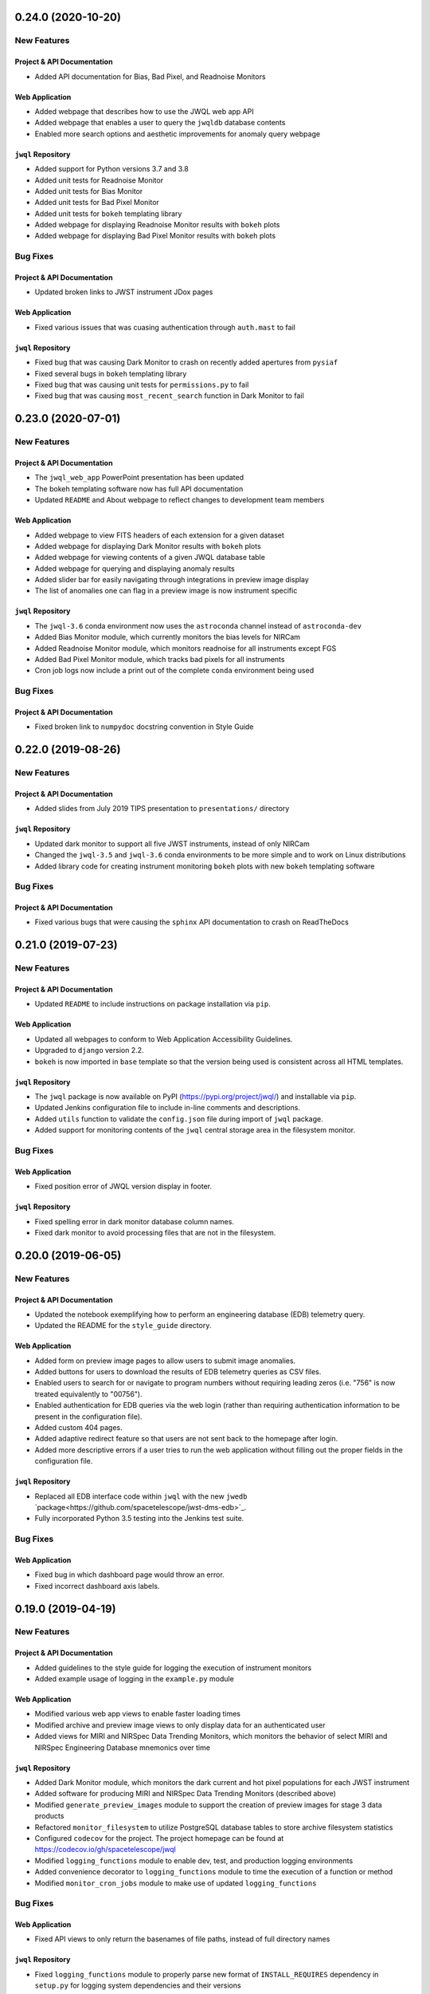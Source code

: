 0.24.0 (2020-10-20)
===================

New Features
------------

Project & API Documentation
~~~~~~~~~~~~~~~~~~~~~~~~~~~

- Added API documentation for Bias, Bad Pixel, and Readnoise Monitors

Web Application
~~~~~~~~~~~~~~~

- Added webpage that describes how to use the JWQL web app API
- Added webpage that enables a user to query the ``jwqldb`` database contents
- Enabled more search options and aesthetic improvements for anomaly query webpage

``jwql`` Repository
~~~~~~~~~~~~~~~~~~~

- Added support for Python versions 3.7 and 3.8
- Added unit tests for Readnoise Monitor
- Added unit tests for Bias Monitor
- Added unit tests for Bad Pixel Monitor
- Added unit tests for ``bokeh`` templating library
- Added webpage for displaying Readnoise Monitor results with ``bokeh`` plots
- Added webpage for displaying Bad Pixel Monitor results with ``bokeh`` plots


Bug Fixes
---------

Project & API Documentation
~~~~~~~~~~~~~~~~~~~~~~~~~~~

- Updated broken links to JWST instrument JDox pages

Web Application
~~~~~~~~~~~~~~~

- Fixed various issues that was cuasing authentication through ``auth.mast`` to fail

``jwql`` Repository
~~~~~~~~~~~~~~~~~~~

- Fixed bug that was causing Dark Monitor to crash on recently added apertures from ``pysiaf``
- Fixed several bugs in ``bokeh`` templating library
- Fixed bug that was causing unit tests for ``permissions.py`` to fail
- Fixed bug that was causing ``most_recent_search`` function in Dark Monitor to fail


0.23.0 (2020-07-01)
===================

New Features
------------

Project & API Documentation
~~~~~~~~~~~~~~~~~~~~~~~~~~~

- The ``jwql_web_app`` PowerPoint presentation has been updated
- The bokeh templating software now has full API documentation
- Updated ``README`` and About webpage to reflect changes to development team members

Web Application
~~~~~~~~~~~~~~~

- Added webpage to view FITS headers of each extension for a given dataset
- Added webpage for displaying Dark Monitor results with ``bokeh`` plots
- Added webpage for viewing contents of a given JWQL database table
- Added webpage for querying and displaying anomaly results
- Added slider bar for easily navigating through integrations in preview image display
- The list of anomalies one can flag in a preview image is now instrument specific


``jwql`` Repository
~~~~~~~~~~~~~~~~~~~

- The ``jwql-3.6`` conda environment now uses the ``astroconda`` channel instead of ``astroconda-dev``
- Added Bias Monitor module, which currently monitors the bias levels for NIRCam
- Added Readnoise Monitor module, which monitors readnoise for all instruments except FGS
- Added Bad Pixel Monitor module, which tracks bad pixels for all instruments
- Cron job logs now include a print out of the complete ``conda`` environment being used


Bug Fixes
---------

Project & API Documentation
~~~~~~~~~~~~~~~~~~~~~~~~~~~

- Fixed broken link to ``numpydoc`` docstring convention in Style Guide


0.22.0 (2019-08-26)
===================

New Features
------------

Project & API Documentation
~~~~~~~~~~~~~~~~~~~~~~~~~~~

- Added slides from July 2019 TIPS presentation to ``presentations/`` directory


``jwql`` Repository
~~~~~~~~~~~~~~~~~~~

- Updated dark monitor to support all five JWST instruments, instead of only NIRCam
- Changed the ``jwql-3.5`` and ``jwql-3.6`` conda environments to be more simple and to work on Linux distributions
- Added library code for creating instrument monitoring ``bokeh`` plots with new ``bokeh`` templating software


Bug Fixes
---------

Project & API Documentation
~~~~~~~~~~~~~~~~~~~~~~~~~~~

- Fixed various bugs that were causing the ``sphinx`` API documentation to crash on ReadTheDocs


0.21.0 (2019-07-23)
===================

New Features
------------

Project & API Documentation
~~~~~~~~~~~~~~~~~~~~~~~~~~~

- Updated ``README`` to include instructions on package installation via ``pip``.

Web Application
~~~~~~~~~~~~~~~

- Updated all webpages to conform to Web Application Accessibility Guidelines.
- Upgraded to ``django`` version 2.2.
- ``bokeh`` is now imported in ``base`` template so that the version being used is consistent across all HTML templates.

``jwql`` Repository
~~~~~~~~~~~~~~~~~~~

- The ``jwql`` package is now available on PyPI (https://pypi.org/project/jwql/) and installable via ``pip``.
- Updated Jenkins configuration file to include in-line comments and descriptions.
- Added ``utils`` function to validate the ``config.json`` file during import of ``jwql`` package.
- Added support for monitoring contents of the ``jwql`` central storage area in the filesystem monitor.


Bug Fixes
---------

Web Application
~~~~~~~~~~~~~~~

- Fixed position error of JWQL version display in footer.

``jwql`` Repository
~~~~~~~~~~~~~~~~~~~

- Fixed spelling error in dark monitor database column names.
- Fixed dark monitor to avoid processing files that are not in the filesystem.


0.20.0 (2019-06-05)
===================

New Features
------------

Project & API Documentation
~~~~~~~~~~~~~~~~~~~~~~~~~~~

- Updated the notebook exemplifying how to perform an engineering database (EDB) telemetry query.
- Updated the README for the ``style_guide`` directory.

Web Application
~~~~~~~~~~~~~~~

- Added form on preview image pages to allow users to submit image anomalies.
- Added buttons for users to download the results of EDB telemetry queries as CSV files.
- Enabled users to search for or navigate to program numbers without requiring leading zeros (i.e. "756" is now treated equivalently to "00756").
- Enabled authentication for EDB queries via the web login (rather than requiring authentication information to be present in the configuration file).
- Added custom 404 pages.
- Added adaptive redirect feature so that users are not sent back to the homepage after login.
- Added more descriptive errors if a user tries to run the web application without filling out the proper fields in the configuration file.

``jwql`` Repository
~~~~~~~~~~~~~~~~~~~

- Replaced all EDB interface code within ``jwql`` with the new ``jwedb`` `package<https://github.com/spacetelescope/jwst-dms-edb>`_.
- Fully incorporated Python 3.5 testing into the Jenkins test suite.

Bug Fixes
---------

Web Application
~~~~~~~~~~~~~~~

- Fixed bug in which dashboard page would throw an error.
- Fixed incorrect dashboard axis labels.


0.19.0 (2019-04-19)
===================

New Features
------------

Project & API Documentation
~~~~~~~~~~~~~~~~~~~~~~~~~~~

- Added guidelines to the style guide for logging the execution of instrument monitors
- Added example usage of logging in the ``example.py`` module

Web Application
~~~~~~~~~~~~~~~

- Modified various web app views to enable faster loading times
- Modified archive and preview image views to only display data for an authenticated user
- Added views for MIRI and NIRSpec Data Trending Monitors, which monitors the behavior of select MIRI and NIRSpec Engineering Database mnemonics over time

``jwql`` Repository
~~~~~~~~~~~~~~~~~~~

- Added Dark Monitor module, which monitors the dark current and hot pixel populations for each JWST instrument
- Added software for producing MIRI and NIRSpec Data Trending Monitors (described above)
- Modified ``generate_preview_images`` module to support the creation of preview images for stage 3 data products
- Refactored ``monitor_filesystem`` to utilize PostgreSQL database tables to store archive filesystem statistics
- Configured ``codecov`` for the project.  The project homepage can be found at https://codecov.io/gh/spacetelescope/jwql
- Modified ``logging_functions`` module to enable dev, test, and production logging environments
- Added convenience decorator to ``logging_functions`` module to time the execution of a function or method
- Modified ``monitor_cron_jobs`` module to make use of updated ``logging_functions``

Bug Fixes
---------

Web Application
~~~~~~~~~~~~~~~

- Fixed API views to only return the basenames of file paths, instead of full directory names

``jwql`` Repository
~~~~~~~~~~~~~~~~~~~

- Fixed ``logging_functions`` module to properly parse new format of ``INSTALL_REQUIRES`` dependency in ``setup.py`` for logging system dependencies and their versions
- Fixed ``Jenkinsfile`` to not allow for one failed unit test in Jenkins builds


0.18.0 (2019-03-14)
===================

New Features
------------

Project & API Documentation
~~~~~~~~~~~~~~~~~~~~~~~~~~~

- Added instructions in ``README`` that details how to supply the required ``config.json`` configuration file
- Updated installation instructions in ``README`` to be more comprehensive
- Updated API docs for JavaScript functions in web app

Web Application
~~~~~~~~~~~~~~~

- Added a webpage for interacting with the JWST Engineering Database (EDB), including searching for available mneumonics and plotting mneumonic time series data
- Added ``context_processors`` module that provides functions that define context inherent to all views
- Added display of package version in footer
- Moved all JavaScript functions in HTML templates into the ``jwql.js`` module
- Modified links to external webpages to open in new tab

``jwql`` Repository
~~~~~~~~~~~~~~~~~~~

- Added ``__version__`` package attribute
- Updated ``install_requires`` in ``setup.py`` to adhere to best practices
- Added template branch and supporting documentation for how to contribute a new webpage in the ``jwql`` web application
- Added custom error message if required ``config.json`` configuration file is missing
- Updated ``database_interface`` module to dynamically create tables to store instrument monitoring data from user-supplied table definition files
- Added Jupyter notebook that describes how to integrate ``auth.mast`` service in a ``djang``` web application
- Updated ``utils.filename_parser`` function to handle stage 2C and guider filenames
- Updated ``utils.filename_parser`` function to always provide an ``instrument`` key, as needed by several webpages within the web app
- Added separate file suffix type lists in ``constants.py`` module
- Added ``reset_database`` module that resets and rebuilds a database provided by the ``connection_string`` key in the ``config.json`` configuration file
- Added ``pytest`` results file in order to fix Jenkins CI builds

Bug Fixes
---------

Web Application
~~~~~~~~~~~~~~~

- Fixed navbar padding
- Fixed broken instrument logos on homepage

``jwql`` Repository
~~~~~~~~~~~~~~~~~~~

- Fixed ``monitor_mast`` module to actually be command-line executable


0.17.0 (2019-02-05)
===================

New Features
------------

Project & API Documentation
~~~~~~~~~~~~~~~~~~~~~~~~~~~
- Added a wiki page for how to do a software release
- Added a wiki page with a checklist for contributors and reviewers of pull requests
- Added a wiki page about how the web server is configured
- Defined specific variable value/type standards for JWST instruments and program/proposal identifiers in the Style Guide

Web Application
~~~~~~~~~~~~~~~
- Added authentication to all pages using the ``auth.mast`` service provided by the Archive Services Branch
- Implemented AJAX requests to load the ``thumbnails.html`` and ``archive.html`` pages
- Used regular expressions to restrict URLs to specific patterns
- Added a loading widget while thumbnails compile

``jwql`` Repository
~~~~~~~~~~~~~~~~~~~
- Added interface with the JWST DMS engineering database: ``utils.engineering_database``
- Expanded ``utils.filename_parser`` to handle time series and DMS stage 3 file names
- Consolidated important constants in new ``utils.constants`` module

Bug Fixes
---------

Web Application
~~~~~~~~~~~~~~~

- Updated permissions in ``nginx`` settings to fix bug where dashboard page would not display


0.16.0 (2018-12-17)
===================

This is the first release of the new release procedures of ``jwql``.  The development team is now developing in release-driven sprints, so future releases will be less frequent, but with more changes

Changes since the ``0.15.3`` release include:

New Features
------------

``jwql`` ``conda`` Environment
~~~~~~~~~~~~~~~~~~~~~~~~~~~~~~
- Updated ``bokeh`` to version 1.0
- Updated ``django`` to fix security issues
- Added ``pandas`` as a dependency

Project & API Documentation
~~~~~~~~~~~~~~~~~~~~~~~~~~~
- Added a project description in the API docs
- Added web app API docs

Web Application
~~~~~~~~~~~~~~~
- Made changes to the code to get it working on the web development server
- Added several REST API services
- Added API documentation button to the navbar and anded link to API documentation in the ``about`` page
- Added instrument-specific documentation button to the instrument landing pages
- Replaced ``monitor_mast`` donut charts with bar charts
- Removed dashboard and database query buttons from homepage
- Added form to homepage that allows user to view preview images for a given rootname or proposal number
- Changed URL patters to allow for separation between nominal web app and REST API service
- Added ``monitor_cron_jobs`` monitor that builds and renders a table displaying ``cron`` job execution status

``jwql`` Repository
~~~~~~~~~~~~~~~~~~~
- Added badges to the ``README``
- Configured ``pyup`` service for the ``jwql`` repository via ``.pyup.yml`` file
- Added a separate ``requirement.txt`` file to keep track of requirements needed by ReadTheDocs and the ``pyup`` service
- Added various ``jwql`` presentations in separate ``presentations/`` directory

Other Changes
~~~~~~~~~~~~~
- Changed ``logging_functions.py`` to be more conservative on when to write log files to the production area
- Added ``plotting.py`` module (and supporting unit tests), which stores various plotting-related functions


0.15.3 (2018-09-18)
===================

- Added ``.readthedocs.yml``, which configures the ``jwql`` project documentation with ReadtheDocs


0.15.2 (2018-09-11)
===================

- Reorganized the ``jwql`` repository into a structure that better incorporates instrument-specific monitoring scripts


0.15.1 (2018-09-10)
===================

- Added ``.pep8speaks.yml``, which configures the ``pep8speaks`` service for the ``jwql`` repository


0.15.0 (2018-08-29)
===================

- Added ``monitor_template.py``, which serves as a template with examples for instrument-specific monitors that we may write one day


0.14.1 (2018-08-28)
===================

- Moved all of the ``jwql`` web app code into the ``jwql`` package proper


0.14.0 (2018-08-27)
===================

- Added a feature to ``generate_preview_images`` and ``preview_image`` that creates mosaicked preview images for NIRCam when applicable


0.13.1 (2018-08-24)
===================

- Changed the way ``monitor_mast`` and ``monitor_filesystem`` ``bokeh`` plots are saved and displayed in the web application, from using ``html`` to using embedded ``boken`` components
- Added some logging to ``monitor_filesystem`` and ``monitor_mast``


0.13.0 (2018-08-23)
===================

- Added ``database_interface.py`` and supporting documentation; this module enables the creation and maintenance of database tables in the ``jwqldb`` ``postgresql`` database
- Added the ``anomalies`` table in ``database_interface.py``


0.12.2 (2018-08-22)
===================

- Fixed some minor formatting issues with the ``sphinx`` docs for ``monitor_filesystem`` and ``monitor_mast``


0.12.1 (2018-08-20)
===================

- Added ``ipython`` to the ``jwql`` environment


0.12.0 (2018-08-16)
===================

- Added a prototype of the ``django`` web application via the ``website/`` directory


0.11.6 (2018-07-31)
===================

- Added the ``jwql`` code of conduct


0.11.5 (2018-07-24)
===================

- Changes to ``monitor_filesystem``, namely adding ``sphinx`` docs and adding a plot that shows the total file sizes and counts broken down by instrument


0.11.4 (2018-07-10)
===================

- Renamed instances of ``dbmonitor`` to ``monitor_mast`` to be more consistent with ``monitor_filesystem``


0.11.3 (2018-07-10)
===================

- Removed the ``_static`` file from the ``html_static_paths`` parameters in the ``conf.py`` of the ``sphinx`` docs to avoid unnecessary warnings when trying to build the ``sphinx`` docs


0.11.2 (2018-06-22)
===================

- Changed the default value for the ``verbose`` option from ``True`` to ``False`` in ``permissions.set_permissions``


0.11.1 (2018-06-22)
===================

- Added unit tests for ``preview_images.py``


0.11.0 (2018-06-22)
===================

- Added ``logging.logging_functions.py``, which provides a way to log the execution of modules


0.10.4 (2018-06-22)
===================

- Added an update to the version of ``django`` for use by the web application


0.10.3 (2018-06-22)
===================

- Fixed the ``Jenkinsfile`` to use ``name`` for ``build_mode``


0.10.2 (2018-06-14)
===================

- Changed ``setup.py`` to adhere to ``PEP-8`` standards


0.10.1 (2018-06-02)
===================

- Added ``sphinx`` API documentation for ``db_monitor.py`` and ``test_db_monitor.py``


0.10.0 (2018-05-31)
===================

- Added ``monitor_filesystem.py``, which provides stats files and ``bokeh`` plots that describe the content of the MAST data cache


0.9.0 (2018-05-31)
==================

- Added ``db_monitor.py`` and supporting tests; this module creates ``bokeh`` plots and returns tables to describe the contents of the MAST database


0.8.0 (2018-05-15)
==================

- Added the ``generate_preview_images`` module, which generates preview images and thumbnails for all files in the filesystem


0.7.2 (2018-05-14)
==================

- Added a new ``jupyter`` notebook that identifies keywords that are in the MAST skipped list and also exist in the headers of multiple extensions


0.7.1 (2018-05-04)
==================

- Changed the structure of the API docs, separating the modules into their own ``.rst`` files


0.7.0 (2018-04-19)
==================

- Added a ``filename_parser`` function in a ``utils.py`` module that returns a dictionary of elements contained in a given JWST filename


0.6.0 (2018-04-17)
==================

- Added API documentation build using ``sphinx``; the documentation is located in the ``docs`` directory


0.5.0 (2018-04-02)
==================

- Added ``permissions.py`` and ``test_permissions.py``, which are modules to help manage file and directory permissions


0.4.1 (2018-03-30)
==================

- Changed the ``README`` to describe how to clone the ``jwql`` repository using two-factor authentication/``sftp``


0.4.0 (2018-03-28)
==================

- Added ``preview_image.py``, a module for generating a preview image for a given JWST observation


0.3.0 (2018-03-28)
==================

- Added package structure to the ``jwql`` repository, making it an installable package


0.2.0 (2018-02-20)
==================

- Added a ``README`` file that describes how to install and contribute to the ``jwql`` repository
- Added an ``environment.yml`` file that contains the ``jwqldev`` environment


0.1.0 (2018-01-31)
==================

- Added the ``jwql`` style guide.
